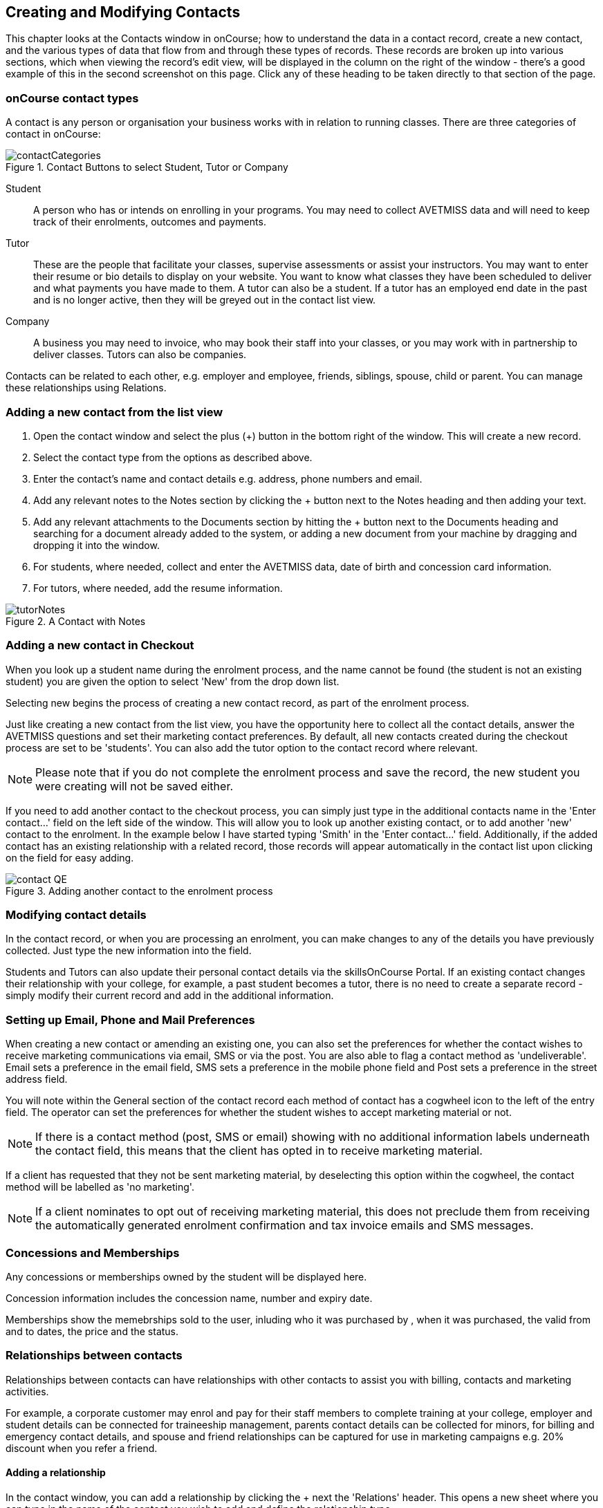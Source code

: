 [[contacts]]
== Creating and Modifying Contacts

This chapter looks at the Contacts window in onCourse; how to understand the data in a contact record, create a new contact, and the various types of data that flow from and through these types of records. These records are broken up into various sections, which when viewing the record's edit view, will be displayed in the column on the right of the window - there's a good example of this in the second screenshot on this page. Click any of these heading to be taken directly to that section of the page.

[[contacts-contactTypes]]
=== onCourse contact types

A contact is any person or organisation your business works with in relation to running classes. There are three categories of contact in onCourse:

image::images/contactCategories.png[title='Contact Buttons to select Student, Tutor or Company']

Student:: A person who has or intends on enrolling in your programs. You may need to collect AVETMISS data and will need to keep track of their enrolments, outcomes and payments.
Tutor:: These are the people that facilitate your classes, supervise assessments or assist your instructors. You may want to enter their resume or bio details to display on your website. You want to know what classes they have been scheduled to deliver and what payments you have made to them. A tutor can also be a student. If a tutor has an employed end date in the past and is no longer active, then they will be greyed out in the contact list view.
Company:: A business you may need to invoice, who may book their staff into your classes, or you may work with in partnership to deliver classes. Tutors can also be companies.

Contacts can be related to each other, e.g. employer and employee, friends, siblings, spouse, child or parent. You can manage these relationships using Relations.

[[contacts-addingContacts]]
=== Adding a new contact from the list view

. Open the contact window and select the plus (+) button in the bottom right of the window. This will create a new record.

. Select the contact type from the options as described above.

. Enter the contact's name and contact details e.g. address, phone
numbers and email.

. Add any relevant notes to the Notes section by clicking the + button next to the Notes heading and then adding your text.

. Add any relevant attachments to the Documents section by hitting the + button next to the Documents heading and searching for a document already added to the system, or adding a new document from your machine by dragging and dropping it into the window.

. For students, where needed, collect and enter the AVETMISS data, date of birth and concession card information.

. For tutors, where needed, add the resume information.

image::images/tutorNotes.png[title='A Contact with Notes']

[[contacts-addingInQuickEnrol]]
=== Adding a new contact in Checkout

When you look up a student name during the enrolment process, and the name cannot be found (the student is not an existing student) you are given the option to select 'New' from the drop down list.

Selecting new begins the process of creating a new contact record, as part of the enrolment process.

Just like creating a new contact from the list view, you have the opportunity here to collect all the contact details, answer the AVETMISS questions and set their marketing contact preferences. By default, all new contacts created during the checkout process are set to be 'students'. You can also add the tutor option to the contact record where relevant.

[NOTE]
====
Please note that if you do not complete the enrolment process and save the record, the new student you were creating will not be saved either.
====

If you need to add another contact to the checkout process, you can simply just type in the additional contacts name in the 'Enter contact...' field on the left side of the window. This will allow you to look up another existing contact, or to add another 'new' contact to the enrolment. In the example below I have started typing 'Smith' in the 'Enter contact...' field. Additionally, if the added contact has an existing relationship with a related record, those records will appear automatically in the contact list upon clicking on the field for easy adding.

image::images/contact_QE.png[title='Adding another contact to the enrolment process']

[[contacts-Modifying]]
=== Modifying contact details

In the contact record, or when you are processing an enrolment, you can make changes to any of the details you have previously collected. Just type the new information into the field.

Students and Tutors can also update their personal contact details via the skillsOnCourse Portal. If an existing contact changes their relationship with your college, for example, a past student becomes a tutor, there is no need to create a separate record - simply modify their current record and add in the additional information.

[[contacts-marketing]]
=== Setting up Email, Phone and Mail Preferences

When creating a new contact or amending an existing one, you can also set the preferences for whether the contact wishes to receive marketing communications via email, SMS or via the post. You are also able to flag a contact method as 'undeliverable'. Email sets a preference in the email field, SMS sets a preference in the mobile phone field and Post sets a preference in the street address field.

You will note within the General section of the contact record each method of contact has a cogwheel icon to the left of the entry field. The operator can set the preferences for whether the student wishes to accept marketing material or not.

[NOTE]
====
If there is a contact method (post, SMS or email) showing with no additional information labels underneath the contact field, this means that the client has opted in to receive marketing material.
====

If a client has requested that they not be sent marketing material, by deselecting this option within the cogwheel, the contact method will be labelled as 'no marketing'.


[NOTE]
====
If a client nominates to opt out of receiving marketing material, this does not preclude them from receiving the automatically generated enrolment confirmation and tax invoice emails and SMS messages.
====

[[contacts-membershipsAndConcessions]]
=== Concessions and Memberships

Any concessions or memberships owned by the student will be displayed here.

Concession information includes the concession name, number and expiry date.

Memberships show the memebrships sold to the user, inluding who it was purchased by , when it was purchased, the valid from and to dates, the price and the status.

[[contacts-Relationships]]
=== Relationships between contacts

Relationships between contacts can have relationships with other contacts to assist you with billing, contacts and marketing activities.

For example, a corporate customer may enrol and pay for their staff members to complete training at your college, employer and student details can be connected for traineeship management, parents contact details can be collected for minors, for billing and emergency contact details, and spouse and friend relationships can be captured for use in marketing campaigns e.g. 20% discount when you refer a friend.

==== Adding a relationship

In the contact window, you can add a relationship by clicking the + next the 'Relations' header. This opens a new sheet where you can type in the name of the contact you wish to add and define the relationship type.

image::images/add_relationship_1.png[title='Adding a relationship to a contact']

You can also define relationships through the checkout process so that if the enrolment process connects two existing, but unrelated contacts, you can add the new information. When you add a second or subsequent contact to an enrolment, simply go to the relations section of the contact record, hit the + button and search for the contact.

All contacts can have multiple types of relationships with many other contacts. Relationships can also be deleted as needed, using the trash icon next to the relation record in the contact edit view.

==== Adding different types of relationships

To add a type of relationship between contacts, go to the Preferences window and scroll the left-hand column till you see Contact Relation Types. Here you can create different types of relationship like; Parent to Child.

==== Searching across relationship types

If you are in the contact window and want to find someone with a relationship to the contact currently highlighted, simply click on the Find Related icon and select "Contacts related as...", then select a specific contact type, or all related contacts. This will open a new contact window showing the results.

You can find either all records related to a contact via any relationship, or via a specific relationship type. For example, you could find all the students enrolled in 'Craft for Kids' and then find all the contacts related to them as parents.

==== Using relationships in Checkout

When relationships have been defined within contacts, they can be used to build enrolments quickly.

When a contact is added to checkout, the people they have relationships with are shown automatically if you click within the 'Find Contacts' field again. You can add these contacts to the same enrolment by clicking on them.

image::images/using_relationships.png[title='Contact with relationships showing in checkout']


[[contacts-financial]]
==== Contact's financial records

When a contact is invoiced, or makes a payment, an entry is made in the contact's financial records.
This is visible in the Financial section od the contact record.

Often, a student is invoiced and pays for their own enrolment.
When this occurs, you will see the financial data in the student's Financial section.
When the enrolment is paid for by another person (often termed a 3rd party payment) the financial data will be on the payer's Financial section, and not the student's.

All the financial transactions are shown in creation date order, with a running total that shows the contacts balance at any point in time.
Invoices, credit notes, payments in and payments out, will all show on the Financial section.

You will also note from the following example that each payment line of the financial section will identify if it was an incoming or outgoing payment. E.g.
'Credit card payment in (office)' reflects a payment in.

In the financial section you also have the ability to set some financial defaults that define settings when the conact is invoiced.

*Invoice terms days:* This will be show the system default as defined in your financial preferences, but can be unlocked and set to a value specific to this contact.
For example, your default may be 7 days but some contacts may have 30 day custom terms.

**Tax (override):**By default, all contacts will be charged the tax rate set for the product or class.
However, some contacts may reside overseas and may not be liabile to pay local taxes like GST. In this case, you can choose to override to N for no GST to be applied to any invoice line created for an invoice joined to this contact.
Not this does not affect invoices created in the past - only invoices created after this setting is applied.

image::images/contact_financial.png[title='The financial section of the contact record']

[[contacts-storedCards]]
===== Stored Cards

If you have stored card information for future payments for the contact, it will be displayed here.
You can clear the card details by clicking the delete button.

[[contacts-messages]]
==== Contact message history

In the Messages section you can see the contact's entire message history. Almost all messages sent out of onCourse will appear here - only messages sent directly via custom scripts will not.

You can review the content of any message by double-clicking it.


[[contacts-Notes]]
==== Notes section

This section keeps a list of all notes you have relating to the contact. You can add a new note in the 'New note' field at the top of the section. Below this will show you a list of previous notes created, these fields are not editable. Each of these entries has the date and time it was created, along with which user created it.

When creating a new note, to save it, first either click the tick icon in the note card, or click elsewhere on the screen, and the tick will turn green. Once the tick is green you can click Save to save the record.

image::images/contacts_notes.png[title='Notes section in a contacts record']



[[contacts-docs]]
==== Contact documents section

Drag and drop any new documents into the window to upload and attach them to the contact. If the document is already uploaded, click the + button and search for it.

All types of documents can be added to the contact record, such as copies of completed assessment activities, permission forms and signed declarations for funding agreements. The onCourse document management system will store and version control these records. You can click the document icon within the panel to view the document.

image::images/contact_document.png[title='The documents section of the contact record']

===== Adding Pictures to Contacts

Each contact (student, tutor or company) can have an identifying image attached to their record that is visible as part of their general information.

. To add an image, open a contact record and click on the image place holder.
+
image::images/adding_pic_contacts.png[title='Image placeholder: Click on the head and shoulders image to add a photo']
. Select the image from your computer that you would like to use and press ok.
+
image::images/adding_pic_contacts2.png[title='Adding a photo to a contact']

====== Gravatar images

Gravatar images will automatically load for contact records if the user has a avatar linked to their email address at https://en.gravatar.com. Gravatar images are overridden with locally uploaded profile photos.

To make sure you have a Gravatar licence enabled within onCourse go the Preferences window and scroll the left column till you see Licences. Click Licences and you should see it listed in the Enabled Features list.

image::images/preferences_gravatar.png[title='Where to check if your Gravatar licence is enabled']

These images will also display in the tutor portal on the class roll for student identification purposes.

image::images/gravatar_portal.png[title='What the tutor sees when marking a roll']


[[contacts-availability]]
==== Availability Rules

You can set different availability rules for contacts, say in the example of when you know a student will be away on holidays.


[[contacts-VET]]
==== Adding VET data to students

Contacts who are marked as students have a section labelled VET. In this section, you can record the answers to the standard AVETMISS student questions regarding their country of birth, prior educational achievement and other required detail. For customers using an onCourse website to take enrolments, these questions are asked of the student at the time of enrolment. Only valid answers can be entered into these fields, with most fields referencing look up data such as the ABS list of countries and languages, or the approved list of AVETMISS responses.

For Victorian and Queensland customers, the field to record the student number is also located in the VET section.

For CRICOS providers, additional fields are available to record the student's passport, visa and health care details. This information is not reported as part of the AVETMISS standard.

Additional information, like the CRICOS student's next of kin, emergency contact or home-stay provider can be captured using the contacts relationships feature.

If your students decline to provide information for one or more of these fields, we will automatically export the approved 'did not respond' code for that question, and ensure that validation errors, like students speaking English as their first language and reporting themselves as speaking it well, are not exported from onCourse to cause problems with your funding providers.

Please note that some student related AVETMISS questions are also located in their enrolment record, where the response is particular to that enrolment event e.g. their traineeship approval number or reason for study response.

image::images/studentAVETMISS.png[title='The VET section of the student record']


[[contacts-education]]
==== Student's Education history

The history of a students enrolments, outcomes, prior learnings and certifications is available in the Education section.

Enrolments are shown in a sub-list, with the associated invoice, time of enrolment, course details and status. If you click on the '+' symbol next to the Enrolment heading then this will pre-populate checkout with the students contact data. When a student's enrolment has been cancelled and/or credited, the enrolment status will show cancelled or credited.

A complete enrolment history is retained for each student, including classes they have withdrawn from, so you will always have a full picture of their engagement with your college. Enrolments cannot be deleted, but they can be cancelled, a credit note created, and that credit applied towards a new enrolment.

The second list shows a list of any prior learnings that have been added to the record.

The third list component shows the outcomes for all the units linked to all the student's enrolments.
For non-VET enrolments, these will include non-assessable outcomes for their enrolments. You do not need to set anything for these enrolments, even if reporting them via AVETMISS, as an outcome's status of 81 is always exported for unset statuses in these types of outcomes.

VET outcomes will show the national code and unit details and you can double-click on this outcome to make changes or update the status.

[NOTE]
====
When an enrolment is cancelled, the outcomes linked to the enrolment are deleted, except if you have already assigned them a status or used them to create a certificate. In that case these outcomes will be retained on the student's file.
====

The final list component of the enrolment record shows all the certificates (both Statements of Attainment and Qualifications) issued to the student. Unprinted certificates can be edited by double clicking on them, printed certificates can be revoked, but not edited. You can print certificates from the certificate window only.

image::images/contact_enrolment.png[title='The Enrolment section of the student record']


[[contacts-Enrolment]]
==== Education section

This section only appears if the contact is a student.
This allows you to see all the enrolments they are currently enrolled in and have been enrolled in the past.
If they are enrolled into any VET classes you will see information about the status of the modules and qualifications.

image::images/contact_enrolment.png[title='Enrolment section in a students record']

==== Custom fields

If you have added custom contact fields to your onCourse general preference, you will see these fields added to the General section of the contact edit view.

You will see all the custom contact fields you have created, and any response the student has provided during the online enrolment process or responses you have manually entered into their record.

If you wish to add additional custom fields to your database, either for Contacts or other record types, refer to the <<generalPrefs-Terms, preferences>> chapter of the manual.

Special needs information can also be added to the student contact record and appears just below the custom record fields. These special needs could be additional information a tutor needs to know as part of the course delivery, such as the student needing access to a hearing loop, or information for dietary preferences and catering.

Student special needs can be printed to provided to a class tutor or coordinator via the class window, clicking Share and then selecting the 'Student special need report'.

image::images/contact_custom_fields.png[title='Custom fields appearing in the General section of a contact record']



[[contacts-AdvancedSearch]]
=== Finding contacts

There are multiple ways you can search for contacts in the onCourse database. The simplest method is to type the contact's name in to the Dashboard search. This will find matching contacts based on the text you have entered. Clicking the results will tatke you to the Contact.

Int he contact list view, the filters and tag groups in the left-hand side of the window are also a quick way to find contacts. For example, if you have the core filter 'students currently enrolled' ticked, and select a subject tag, like 'computers' you will see a list of results returned showing all the students who are currently enrolled in a class for a course tagged with a computer tag.

You will see that some tag groups appear multiple times in the window, for example the subject tags (for students enrolled) and the subjects tag (for tutors teaching). You can use these tags on their own, or combination with other filters and queries to create a powerful range of search options.

If you wish to search for contacts based on other criteria, you can do an Advanced Search by typing a query into the search bar at the bottom of the window. These searches require you to type out the query, which can seem difficult at first, but we provide context sensitive search options via a drop down box that appears while you type to help make this much simpler. For more on how to effectively use Advanced Search to build queries, have a read of the <<search-advanced, Advanced Search>> section.

image::images/writequery.png[title='Finding contacts with first name "Jim" who are not a tutor using an advanced search query']

[[contacts-filter]]
==== Creating an advanced search filter

You can save any search query you run in the Advanced Search box by clicking the green bookmark in the right of the search box, then clicking 'Save custom filer'. Give the filter a name and then click the save button to save the filter.

The filter will be available in the same window it was created—i.e. if you create an advanced search in the 'Contacts' window, the filter will only be visible in the Contacts window.

==== Searching for related information

You can also search for information related to contacts by using the find related records icon which is located to the right of the search field.

image::images/find_related_icon.png[title='The Find Related Records Icon']

This option can be useful for finding data related to one of more contact e.g. all the invoices for a company, or all the contacts related to a group of contacts with a particular relationship e.g. all the parents of a group of children.

As you can define the types of contact relationships you wish to collect, this query can be quite powerful. For example, if you know you regularly deliver training to students with additional needs who are supported by agencies, if you have set up this relationship type and made relationship joins between agencies and clients, you can then find all the agents you worked with recently, and send them information about upcoming courses that may interest their clients.

When you run a 'Find related...' search, the results open in a new browser tab, and you can continue to run searches on that returned list of results to further refine your data.

At a glance, for a single contact, be it a tutor, student or company, you can find all their related enrolments, drill down through all their invoices and payments, check the printing or revoked status of each of their certificates or analyse the mailing lists they have subscribed to. For a group of contacts, this search function provides powerful marketing opportunities, and the ability to analyse your student base in a variety of ways.

image::images/relatedsearch.png[title='List of search options available from the 'Find related...' icon in the contacts window']

[[contacts-merge]]
=== Merging contacts

Occasionally you will find two contacts records in onCourse that belong to the same person. This can happen for a variety of reasons, such as a typo in a name, a change of name between enrolments or via an online enrolment where the returning student uses a different email address. When you notice a potential duplicate, it is easy to compare and merge the records.

The merge process allows you to choose the preferred contact details of the student, and then merge together the enrolment, outcome, prior learning and financial history of the two students into a single record.

To merge to contacts, in the contact list view, single click to highlight both records. Go to the cogwheel option in the top right-hand corner and select 'merge 2 selected contacts'.

image::images/list_merge_contacts.png[title='Selecting two 'A Soprano' contacts to merge']

A new merge window will open. In this window differences between the two records will be displayed, and you'll also be shown a predicted match score as a percentage. You can choose which data to retain by selecting either option A or B. Any choices without a selection will be marked with red text prompting you to make a selection. You can also hide the already matching fields by switching the 'Only show differences' switch to on.

Selected options will display themselves with a highlight and a green tick. Any further changes to fields that are blank will need to be completed after the merging process is done.

Once you have confirmed the data choices for the contact is correct and all relevant fields have been selected, the Merge button will highlight. Choose 'Merge' to perform the final merge.
Please note that there is no undo option, so you must be certain before finalising the merge.

When contacts have been merged, a note will be auto-populated into their record saying 'Merged student (student number) by onCourse (user name) on Tue 1 Sep 2015 12:08pm'. You can search contact notes for the words 'merged' or a specific student number if you need to find a contact who has been merged.

onCourse includes special validation to prevent the merging of contacts who both are enrolled in the same class or have different verified USIs. Otherwise, any two contacts can potentially be merged into one. If you have contacts where you have located records in triplicate or more, then you will need to merge two of records at a time until you are satisfied with the one final record.

image::images/merge_contacts_view.png[title='Selecting the data from each record to merge']


